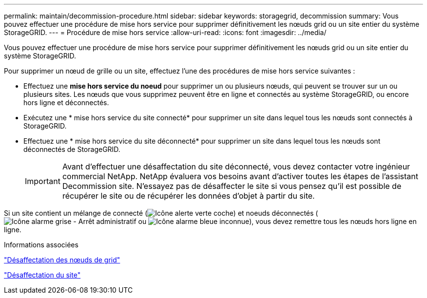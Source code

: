 ---
permalink: maintain/decommission-procedure.html 
sidebar: sidebar 
keywords: storagegrid, decommission 
summary: Vous pouvez effectuer une procédure de mise hors service pour supprimer définitivement les nœuds grid ou un site entier du système StorageGRID. 
---
= Procédure de mise hors service
:allow-uri-read: 
:icons: font
:imagesdir: ../media/


[role="lead"]
Vous pouvez effectuer une procédure de mise hors service pour supprimer définitivement les nœuds grid ou un site entier du système StorageGRID.

Pour supprimer un nœud de grille ou un site, effectuez l'une des procédures de mise hors service suivantes :

* Effectuez une *mise hors service du noeud* pour supprimer un ou plusieurs nœuds, qui peuvent se trouver sur un ou plusieurs sites. Les nœuds que vous supprimez peuvent être en ligne et connectés au système StorageGRID, ou encore hors ligne et déconnectés.
* Exécutez une * mise hors service du site connecté* pour supprimer un site dans lequel tous les nœuds sont connectés à StorageGRID.
* Effectuez une * mise hors service du site déconnecté* pour supprimer un site dans lequel tous les nœuds sont déconnectés de StorageGRID.
+

IMPORTANT: Avant d'effectuer une désaffectation du site déconnecté, vous devez contacter votre ingénieur commercial NetApp. NetApp évaluera vos besoins avant d'activer toutes les étapes de l'assistant Decommission site. N'essayez pas de désaffecter le site si vous pensez qu'il est possible de récupérer le site ou de récupérer les données d'objet à partir du site.



Si un site contient un mélange de connecté (image:../media/icon_alert_green_checkmark.png["Icône alerte verte coche"]) et noeuds déconnectés (image:../media/icon_alarm_gray_administratively_down.png["Icône alarme grise - Arrêt administratif"] ou image:../media/icon_alarm_blue_unknown.png["Icône alarme bleue inconnue"]), vous devez remettre tous les nœuds hors ligne en ligne.

.Informations associées
link:grid-node-decommissioning.html["Désaffectation des nœuds de grid"]

link:site-decommissioning.html["Désaffectation du site"]
